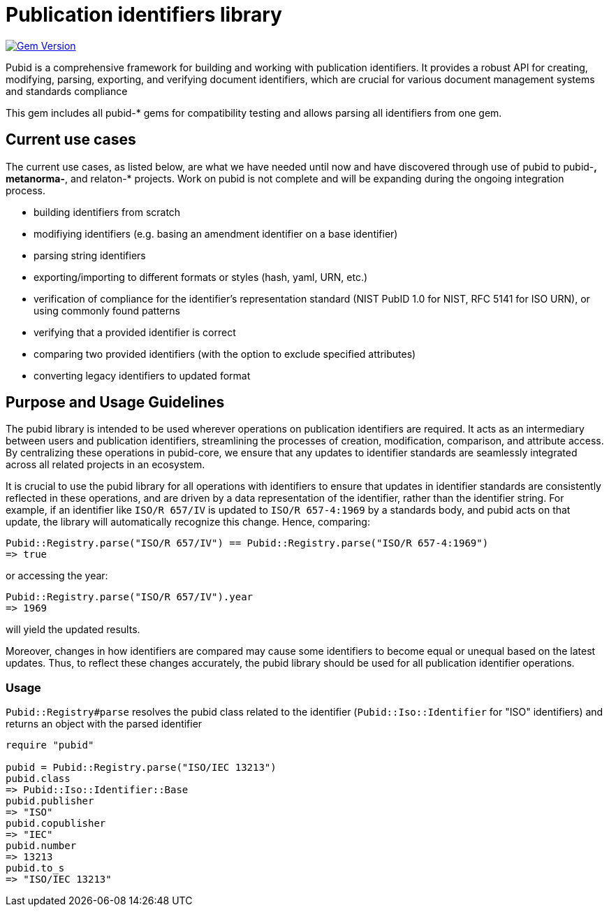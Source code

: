 = Publication identifiers library

image:https://badge.fury.io/rb/pubid.svg["Gem Version", link="https://badge.fury.io/rb/pubid"]

Pubid is a comprehensive framework for building and working with publication identifiers. It provides a robust API for creating, modifying, parsing, exporting, and verifying document identifiers, which are crucial for various document management systems and standards compliance

This gem includes all pubid-* gems for compatibility testing and allows parsing all identifiers from one gem.

== Current use cases
The current use cases, as listed below, are what we have needed until now and have discovered through use of pubid to pubid-*,  metanorma-*, and relaton-* projects. Work on pubid is not complete and will be expanding during the ongoing integration process.

- building identifiers from scratch
- modifiying identifiers (e.g. basing an amendment identifier on a base identifier)
- parsing string identifiers
- exporting/importing to different formats or styles (hash, yaml, URN, etc.)
- verification of compliance for the identifier's representation standard (NIST PubID 1.0 for NIST, RFC 5141 for ISO URN), or using commonly found patterns
- verifying that a provided identifier is correct
- comparing two provided identifiers (with the option to exclude specified attributes)
- converting legacy identifiers to updated format

== Purpose and Usage Guidelines

The pubid library is intended to be used wherever operations on publication identifiers are required. It acts as an intermediary between users and publication identifiers, streamlining the processes of creation, modification, comparison, and attribute access. By centralizing these operations in pubid-core, we ensure that any updates to identifier standards are seamlessly integrated across all related projects in an ecosystem.

It is crucial to use the pubid library for all operations with identifiers to ensure that updates in identifier standards are consistently reflected in these operations, and are driven by a data representation of the identifier, rather than the identifier string. For example, if an identifier like `ISO/R 657/IV` is updated to `ISO/R 657-4:1969` by a standards body, and pubid acts on that update, the library will automatically recognize this change. Hence, comparing:
[source,ruby]
----
Pubid::Registry.parse("ISO/R 657/IV") == Pubid::Registry.parse("ISO/R 657-4:1969")
=> true
----
or accessing the year:
[source,ruby]
----
Pubid::Registry.parse("ISO/R 657/IV").year
=> 1969
----
will yield the updated results.

Moreover, changes in how identifiers are compared may cause some identifiers to become equal or unequal based on the latest updates. Thus, to reflect these changes accurately, the pubid library should be used for all publication identifier operations.

=== Usage

`Pubid::Registry#parse` resolves the pubid class related to the identifier (`Pubid::Iso::Identifier` for "ISO" identifiers) and returns an object with the parsed identifier

[source,ruby]
----
require "pubid"

pubid = Pubid::Registry.parse("ISO/IEC 13213")
pubid.class
=> Pubid::Iso::Identifier::Base
pubid.publisher
=> "ISO"
pubid.copublisher
=> "IEC"
pubid.number
=> 13213
pubid.to_s
=> "ISO/IEC 13213"
----
